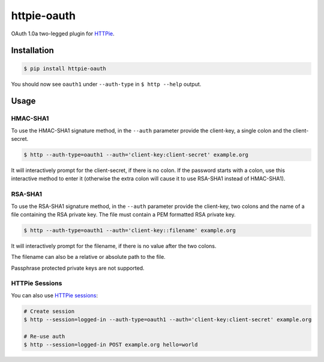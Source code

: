 httpie-oauth
============

OAuth 1.0a two-legged plugin for `HTTPie <https://httpie.org/>`_.


Installation
------------

.. code-block:: bash

    $ pip install httpie-oauth


You should now see ``oauth1`` under ``--auth-type`` in ``$ http --help`` output.


Usage
-----

HMAC-SHA1
.........

To use the HMAC-SHA1 signature method, in the ``--auth`` parameter
provide the client-key, a single colon and the client-secret.

.. code-block:: bash

    $ http --auth-type=oauth1 --auth='client-key:client-secret' example.org

It will interactively prompt for the client-secret, if there is no colon.
If the password starts with a colon, use this interactive method to enter it
(otherwise the extra colon will cause it to use RSA-SHA1 instead of HMAC-SHA1).

RSA-SHA1
........

To use the RSA-SHA1 signature method, in the ``--auth`` parameter
provide the client-key, two colons and the name of a file containing
the RSA private key. The file must contain a PEM formatted RSA private
key.

.. code-block:: bash

    $ http --auth-type=oauth1 --auth='client-key::filename' example.org

It will interactively prompt for the filename, if there is no value
after the two colons.

The filename can also be a relative or absolute path to the file.

Passphrase protected private keys are not supported.

HTTPie Sessions
...............

You can also use `HTTPie sessions <https://httpie.org/doc#sessions>`_:

.. code-block:: bash

    # Create session
    $ http --session=logged-in --auth-type=oauth1 --auth='client-key:client-secret' example.org

    # Re-use auth
    $ http --session=logged-in POST example.org hello=world
